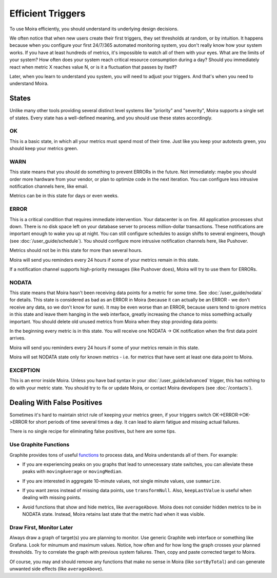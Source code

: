 Efficient Triggers
==================

To use Moira efficiently, you should understand its underlying design decisions.

We often notice that when new users create their first triggers, they set thresholds at random, or by intuition. It happens because when you configure your first 24/7/365 automated monitoring system, you don't really know how your system works.
If you have at least hundreds of metrics, it's impossible to watch all of them with your eyes. What are the limits of
your system? How often does your system reach critical resource consumption during a day? Should you immediately react
when metric X reaches value N, or is it a fluctuation that passes by itself?

Later, when you learn to understand you system, you will need to adjust your triggers. And that's when you need to
understand Moira.


States
------

Unlike many other tools providing several distinct level systems like "priority" and "severity", Moira supports a
single set of states. Every state has a well-defined meaning, and you should use these states accordingly.


OK
^^

This is a basic state, in which all your metrics must spend most of their time. Just like you keep your autotests green,
you should keep your metrics green.


WARN
^^^^

This state means that you should do something to prevent ERRORs in the future. Not immediately: maybe you should
order more hardware from your vendor, or plan to optimize code in the next iteration. You can configure less intrusive
notification channels here, like email.

Metrics can be in this state for days or even weeks.


ERROR
^^^^^

This is a critical condition that requires immediate intervention. Your datacenter is on fire. All application processes shut down. There is no disk space left on your database server to process million-dollar transactions. These
notifications are important enough to wake you up at night. You can still configure schedules to assign shifts to several
engineers, though (see :doc:`/user_guide/schedule`). You should configure more intrusive notification channels here, like
Pushover.

Metrics should not be in this state for more than several hours.

Moira will send you reminders every 24 hours if some of your metrics remain in this state.

If a notification channel supports high-priority messages (like Pushover does), Moira will try to use them for ERRORs.


NODATA
^^^^^^

This state means that Moira hasn't been receiving data points for a metric for some time. See :doc:`/user_guide/nodata`
for details. This state is considered as bad as an ERROR in Moira (because it can actually be an ERROR - we don't receive
any data, so we don't know for sure). It may be even worse than an ERROR, because users tend to ignore metrics in this
state and leave them hanging in the web interface, greatly increasing the chance to miss something actually important.
You should delete old unused metrics from Moira when they stop providing data points:

.. image:: ../_static/delete_metric.png
   :alt: delete unused metrics

In the beginning every metric is in this state. You will receive one NODATA -> OK notification when the first data point arrives.

Moira will send you reminders every 24 hours if some of your metrics remain in this state.

Moira will set NODATA state only for known metrics - i.e. for metrics that have sent at least one data point to Moira.


EXCEPTION
^^^^^^^^^

This is an error inside Moira. Unless you have bad syntax in your :doc:`/user_guide/advanced` trigger, this has nothing
to do with your metric state. You should try to fix or update Moira, or contact Moira developers (see :doc:`/contacts`).


Dealing With False Positives
----------------------------

Sometimes it's hard to maintain strict rule of keeping your metrics green, if your triggers switch OK->ERROR->OK->ERROR
for short periods of time several times a day. It can lead to alarm fatigue and missing actual failures.

There is no single recipe for eliminating false positives, but here are some tips.


Use Graphite Functions
^^^^^^^^^^^^^^^^^^^^^^

.. _functions: http://graphite.readthedocs.org/en/latest/functions.html

Graphite provides tons of useful functions_ to process data, and Moira understands all of them. For example:

- If you are experiencing peaks on you graphs that lead to unnecessary state switches, you can alleviate these peaks
  with ``movingAverage`` or ``movingMedian``.

  .. image:: ../_static/moving_average.png
     :alt: moving average Graphite function

- If you are interested in aggregate 10-minute values, not single minute values, use ``summarize``.
- If you want zeros instead of missing data points, use ``transformNull``. Also, ``keepLastValue`` is useful when
  dealing with missing points.
- Avoid functions that show and hide metrics, like ``averageAbove``. Moira does not consider hidden metrics to be in
  NODATA state. Instead, Moira retains last state that the metric had when it was visible.


Draw First, Monitor Later
^^^^^^^^^^^^^^^^^^^^^^^^^

Always draw a graph of target(s) you are planning to monitor. Use generic Graphite web interface or something like
Grafana. Look for minumum and maximum values. Notice, how often and for how long the graph crosses your planned thresholds.
Try to correlate the graph with previous system failures. Then, copy and paste corrected target to Moira.

Of course, you may and should remove any functions that make no sense in Moira (like ``sortByTotal``) and can generate
unwanted side effects (like ``averageAbove``).
